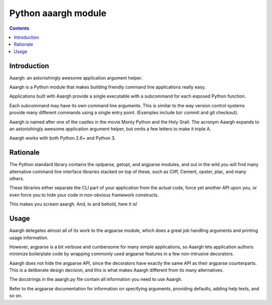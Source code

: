 ﻿

.. index::
   pair: python cli modules ; aaargh 

.. _python_aaargh:

=========================
Python aaargh module
=========================

.. seealso::

   - http://pypi.python.org/pypi/aaargh/
   - https://github.com/wbolster/aaargh

.. contents::
   :depth: 3
   
Introduction
============   

Aaargh: an astonishingly awesome application argument helper.

Aaargh is a Python module that makes building friendly command line applications 
really easy. 

Applications built with Aaargh provide a single executable with a  subcommand 
for each exposed Python function. 

Each subcommand may have its own command line arguments. This is similar to 
the way version control systems provide many different commands using a single 
entry point. (Examples include bzr commit and git checkout).

Aaargh is named after one of the castles in the movie Monty Python and the 
Holy Grail. The acronym Aaargh expands to an astonishingly awesome application 
argument helper, but omits a few letters to make it triple A.

Aaargh works with both Python 2.6+ and Python 3.

Rationale
=========

The Python standard library contains the optparse, getopt, and argparse modules, 
and out in the wild you will find many alternative command line interface 
libraries stacked on top of these, such as Cliff, Cement, opster, plac, and 
many others. 

These libraries either separate the CLI part of your application from the actual 
code, force yet another API upon you, or even force you to hide your code in 
non-obvious framework constructs.

This makes you scream aaargh. And, lo and behold, here it is!


Usage
=====

Aaargh delegates almost all of its work to the argparse module, which does a 
great job handling arguments and printing usage information. 

However, argparse is a bit verbose and cumbersome for many simple applications, 
so Aaargh lets application authors minimize boilerplate code by wrapping 
commonly used argparse features in a few non-intrusive decorators. 

Aaargh does not hide the argparse API, since the decorators have exactly the 
same API as their argparse counterparts. This is a deliberate design decision, 
and this is what makes Aaargh different from its many alternatives.

The docstrings in the aaargh.py file contain all information you need to use 
Aaargh. 

Refer to the argparse documentation for information on specifying arguments, 
providing defaults, adding help texts, and so on.

